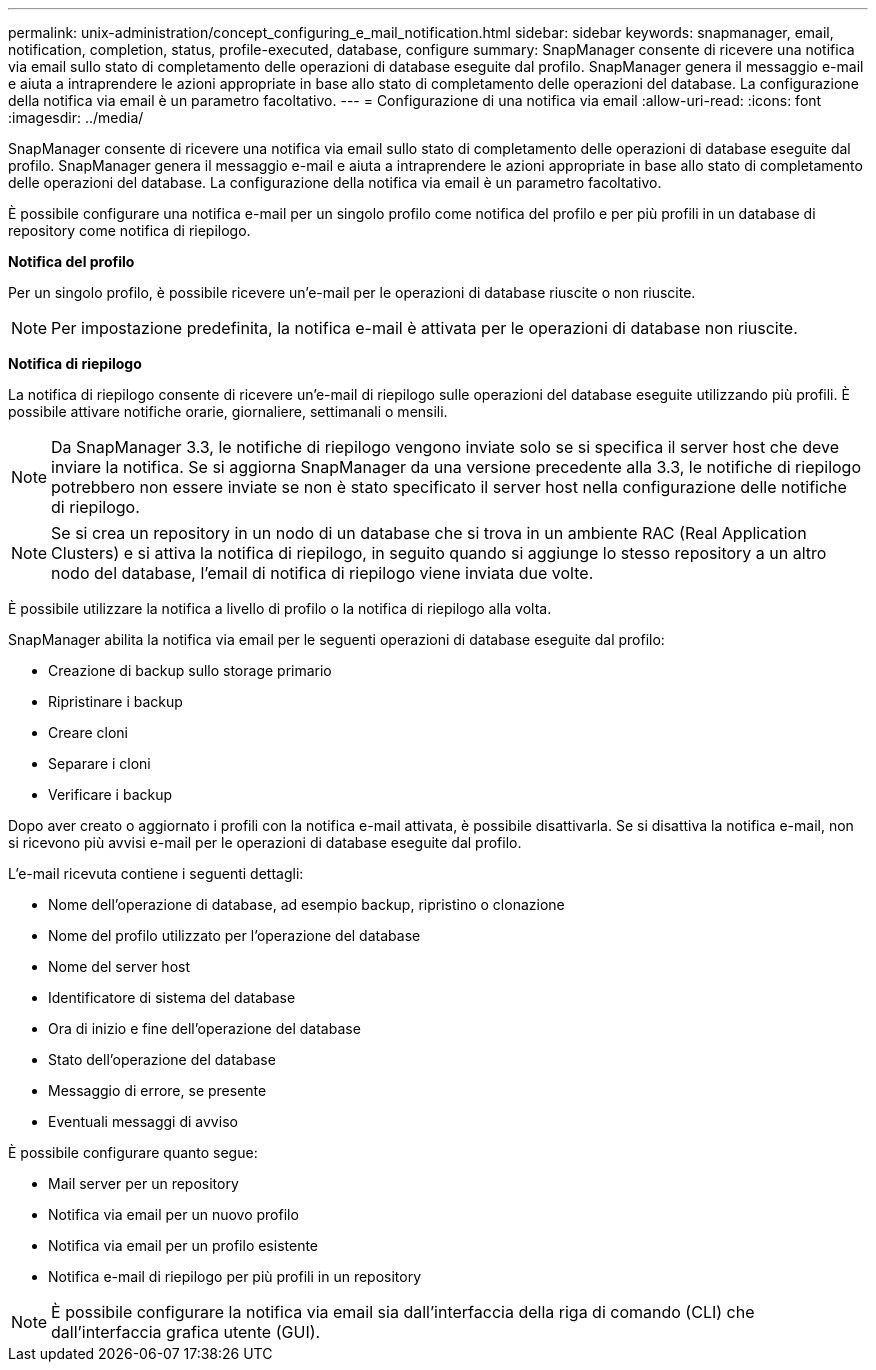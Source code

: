 ---
permalink: unix-administration/concept_configuring_e_mail_notification.html 
sidebar: sidebar 
keywords: snapmanager, email, notification, completion, status, profile-executed, database, configure 
summary: SnapManager consente di ricevere una notifica via email sullo stato di completamento delle operazioni di database eseguite dal profilo. SnapManager genera il messaggio e-mail e aiuta a intraprendere le azioni appropriate in base allo stato di completamento delle operazioni del database. La configurazione della notifica via email è un parametro facoltativo. 
---
= Configurazione di una notifica via email
:allow-uri-read: 
:icons: font
:imagesdir: ../media/


[role="lead"]
SnapManager consente di ricevere una notifica via email sullo stato di completamento delle operazioni di database eseguite dal profilo. SnapManager genera il messaggio e-mail e aiuta a intraprendere le azioni appropriate in base allo stato di completamento delle operazioni del database. La configurazione della notifica via email è un parametro facoltativo.

È possibile configurare una notifica e-mail per un singolo profilo come notifica del profilo e per più profili in un database di repository come notifica di riepilogo.

*Notifica del profilo*

Per un singolo profilo, è possibile ricevere un'e-mail per le operazioni di database riuscite o non riuscite.


NOTE: Per impostazione predefinita, la notifica e-mail è attivata per le operazioni di database non riuscite.

*Notifica di riepilogo*

La notifica di riepilogo consente di ricevere un'e-mail di riepilogo sulle operazioni del database eseguite utilizzando più profili. È possibile attivare notifiche orarie, giornaliere, settimanali o mensili.


NOTE: Da SnapManager 3.3, le notifiche di riepilogo vengono inviate solo se si specifica il server host che deve inviare la notifica. Se si aggiorna SnapManager da una versione precedente alla 3.3, le notifiche di riepilogo potrebbero non essere inviate se non è stato specificato il server host nella configurazione delle notifiche di riepilogo.


NOTE: Se si crea un repository in un nodo di un database che si trova in un ambiente RAC (Real Application Clusters) e si attiva la notifica di riepilogo, in seguito quando si aggiunge lo stesso repository a un altro nodo del database, l'email di notifica di riepilogo viene inviata due volte.

È possibile utilizzare la notifica a livello di profilo o la notifica di riepilogo alla volta.

SnapManager abilita la notifica via email per le seguenti operazioni di database eseguite dal profilo:

* Creazione di backup sullo storage primario
* Ripristinare i backup
* Creare cloni
* Separare i cloni
* Verificare i backup


Dopo aver creato o aggiornato i profili con la notifica e-mail attivata, è possibile disattivarla. Se si disattiva la notifica e-mail, non si ricevono più avvisi e-mail per le operazioni di database eseguite dal profilo.

L'e-mail ricevuta contiene i seguenti dettagli:

* Nome dell'operazione di database, ad esempio backup, ripristino o clonazione
* Nome del profilo utilizzato per l'operazione del database
* Nome del server host
* Identificatore di sistema del database
* Ora di inizio e fine dell'operazione del database
* Stato dell'operazione del database
* Messaggio di errore, se presente
* Eventuali messaggi di avviso


È possibile configurare quanto segue:

* Mail server per un repository
* Notifica via email per un nuovo profilo
* Notifica via email per un profilo esistente
* Notifica e-mail di riepilogo per più profili in un repository



NOTE: È possibile configurare la notifica via email sia dall'interfaccia della riga di comando (CLI) che dall'interfaccia grafica utente (GUI).
